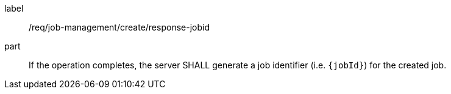 [[req_job-management_create_response-jobid]]
[requirement]
====
[%metadata]
label:: /req/job-management/create/response-jobid
part:: If the operation completes, the server SHALL generate a job identifier (i.e. `{jobId}`) for the created job.
====
